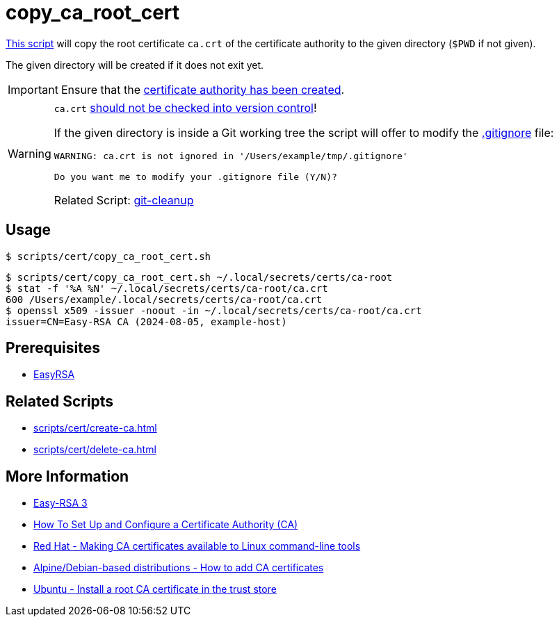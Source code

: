 // SPDX-FileCopyrightText: © 2024 Sebastian Davids <sdavids@gmx.de>
// SPDX-License-Identifier: Apache-2.0
= copy_ca_root_cert
:script_url: https://github.com/sdavids/sdavids-shell-misc/blob/main/scripts/cert/copy_ca_root_cert.sh

{script_url}[This script^] will copy the root certificate `ca.crt` of the certificate authority to the given directory (`$PWD` if not given).

The given directory will be created if it does not exit yet.

[IMPORTANT]
====
Ensure that the xref:scripts/cert/create-ca.adoc[certificate authority has been created].
====

[WARNING]
====
`ca.crt` https://owasp.org/www-project-devsecops-guideline/latest/01a-Secrets-Management[should not be checked into version control]!

If the given directory is inside a Git working tree the script will offer to modify the https://git-scm.com/docs/gitignore[.gitignore] file:

[,shell]
----
WARNING: ca.crt is not ignored in '/Users/example/tmp/.gitignore'

Do you want me to modify your .gitignore file (Y/N)?
----

Related Script:       xref:scripts/git/git-cleanup.adoc#git-cleanup-untracked-exclusions[git-cleanup]
====

== Usage

[,console]
----
$ scripts/cert/copy_ca_root_cert.sh
----

[,shell]
----
$ scripts/cert/copy_ca_root_cert.sh ~/.local/secrets/certs/ca-root
$ stat -f '%A %N' ~/.local/secrets/certs/ca-root/ca.crt
600 /Users/example/.local/secrets/certs/ca-root/ca.crt
$ openssl x509 -issuer -noout -in ~/.local/secrets/certs/ca-root/ca.crt
issuer=CN=Easy-RSA CA (2024-08-05, example-host)
----

== Prerequisites

* xref:developer-guide::dev-environment/dev-installation.adoc#easyrsa[EasyRSA]

== Related Scripts

* xref:scripts/cert/create-ca.adoc[]
* xref:scripts/cert/delete-ca.adoc[]

== More Information

* https://easy-rsa.readthedocs.io/en/latest/[Easy-RSA 3]
* https://www.digitalocean.com/community/tutorial-collections/how-to-set-up-and-configure-a-certificate-authority-ca[How To Set Up and Configure a Certificate Authority (CA)]
* https://www.redhat.com/sysadmin/ca-certificates-cli[Red Hat - Making CA certificates available to Linux command-line tools]
* https://www.baeldung.com/linux/ca-certificate-management#1-debian-distributions[Alpine/Debian-based distributions - How to add CA certificates]
* https://ubuntu.com/server/docs/install-a-root-ca-certificate-in-the-trust-store[Ubuntu - Install a root CA certificate in the trust store]
